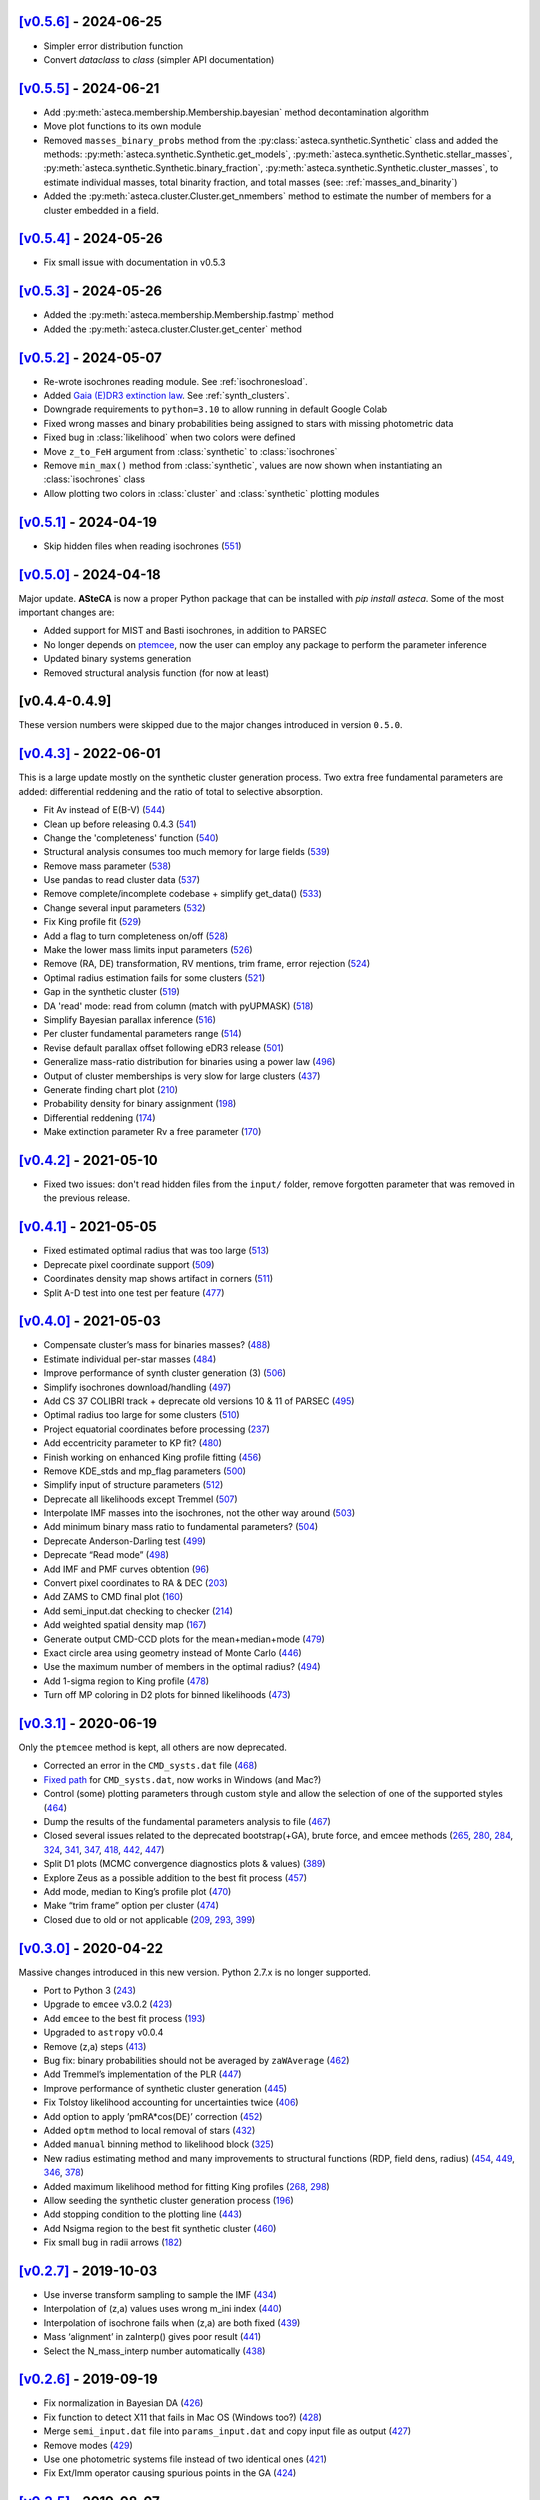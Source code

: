 .. :changelog:

`[v0.5.6] <https://github.com/asteca/asteca/releases/tag/v0.5.6>`__ - 2024-06-25
++++++++++++++++++++++++++++++++++++++++++++++++++++++++++++++++++++++++++++++++

- Simpler error distribution function
- Convert `dataclass` to `class` (simpler API documentation)



`[v0.5.5] <https://github.com/asteca/asteca/releases/tag/v0.5.5>`__ - 2024-06-21
++++++++++++++++++++++++++++++++++++++++++++++++++++++++++++++++++++++++++++++++

- Add :py:meth:`asteca.membership.Membership.bayesian` method decontamination algorithm
- Move plot functions to its own module
- Removed ``masses_binary_probs`` method from the
  :py:class:`asteca.synthetic.Synthetic` class
  and added the methods: :py:meth:`asteca.synthetic.Synthetic.get_models`,
  :py:meth:`asteca.synthetic.Synthetic.stellar_masses`,
  :py:meth:`asteca.synthetic.Synthetic.binary_fraction`,
  :py:meth:`asteca.synthetic.Synthetic.cluster_masses`, to estimate individual masses,
  total binarity fraction, and total masses (see: :ref:`masses_and_binarity`)
- Added the :py:meth:`asteca.cluster.Cluster.get_nmembers` method to estimate the
  number of members for a cluster embedded in a field.



`[v0.5.4] <https://github.com/asteca/asteca/releases/tag/v0.5.4>`__ - 2024-05-26
++++++++++++++++++++++++++++++++++++++++++++++++++++++++++++++++++++++++++++++++

- Fix small issue with documentation in v0.5.3



`[v0.5.3] <https://github.com/asteca/asteca/releases/tag/v0.5.3>`__ - 2024-05-26
++++++++++++++++++++++++++++++++++++++++++++++++++++++++++++++++++++++++++++++++

- Added the :py:meth:`asteca.membership.Membership.fastmp` method
- Added the :py:meth:`asteca.cluster.Cluster.get_center` method



`[v0.5.2] <https://github.com/asteca/asteca/releases/tag/v0.5.2>`__ - 2024-05-07
++++++++++++++++++++++++++++++++++++++++++++++++++++++++++++++++++++++++++++++++

- Re-wrote isochrones reading module. See :ref:`isochronesload`.
- Added `Gaia (E)DR3 extinction law <https://www.cosmos.esa.int/web/gaia/edr3-extinction-law>`_.
  See :ref:`synth_clusters`.
- Downgrade requirements to ``python=3.10`` to allow running in default Google Colab
- Fixed wrong masses and binary probabilities being assigned to stars with missing
  photometric data
- Fixed bug in :class:`likelihood` when two colors were defined
- Move ``z_to_FeH`` argument from :class:`synthetic` to :class:`isochrones`
- Remove ``min_max()`` method from :class:`synthetic`, values are now shown when
  instantiating an :class:`isochrones` class
- Allow plotting two colors in :class:`cluster` and :class:`synthetic` plotting modules



`[v0.5.1] <https://github.com/asteca/asteca/releases/tag/v0.5.1>`__ - 2024-04-19
++++++++++++++++++++++++++++++++++++++++++++++++++++++++++++++++++++++++++++++++

- Skip hidden files when reading isochrones (`551 <https://github.com/asteca/ASteCA/issues/551>`_)



`[v0.5.0] <https://github.com/asteca/asteca/releases/tag/v0.5.0>`__ - 2024-04-18
++++++++++++++++++++++++++++++++++++++++++++++++++++++++++++++++++++++++++++++++

Major update. **ASteCA** is now a proper Python package that can be installed with
`pip install asteca`. Some of the most important changes are:

- Added support for MIST and Basti isochrones, in addition to PARSEC
- No longer depends on `ptemcee <https://github.com/willvousden/ptemcee>`_, now the
  user can employ any package to perform the parameter inference
- Updated binary systems generation
- Removed structural analysis function (for now at least)


[v0.4.4-0.4.9]
++++++++++++++

These version numbers were skipped due to the major changes introduced in version
``0.5.0``.



`[v0.4.3] <https://github.com/asteca/asteca/releases/tag/v0.4.3>`__ - 2022-06-01
++++++++++++++++++++++++++++++++++++++++++++++++++++++++++++++++++++++++++++++++

This is a large update mostly on the synthetic cluster generation process. Two
extra free fundamental parameters are added: differential reddening and the
ratio of total to selective absorption.

- Fit Av instead of E(B-V) (`544 <https://github.com/asteca/ASteCA/issues/544>`__)
- Clean up before releasing 0.4.3 (`541 <https://github.com/asteca/ASteCA/issues/541>`__)
- Change the 'completeness' function (`540 <https://github.com/asteca/ASteCA/issues/540>`__)
- Structural analysis consumes too much memory for large fields (`539 <https://github.com/asteca/ASteCA/issues/539>`__)
- Remove mass parameter (`538 <https://github.com/asteca/ASteCA/issues/538>`__)
- Use pandas to read cluster data (`537 <https://github.com/asteca/ASteCA/issues/537>`__)
- Remove complete/incomplete codebase + simplify get_data() (`533 <https://github.com/asteca/ASteCA/issues/533>`__)
- Change several input parameters (`532 <https://github.com/asteca/ASteCA/issues/532>`__)
- Fix King profile fit (`529 <https://github.com/asteca/ASteCA/issues/529>`__)
- Add a flag to turn completeness on/off (`528 <https://github.com/asteca/ASteCA/issues/528>`__)
- Make the lower mass limits input parameters (`526 <https://github.com/asteca/ASteCA/issues/526>`__)
- Remove (RA, DE) transformation, RV mentions, trim frame, error rejection (`524 <https://github.com/asteca/ASteCA/issues/524>`__)
- Optimal radius estimation fails for some clusters (`521 <https://github.com/asteca/ASteCA/issues/521>`__)
- Gap in the synthetic cluster (`519 <https://github.com/asteca/ASteCA/issues/519>`__)
- DA 'read' mode: read from column (match with pyUPMASK) (`518 <https://github.com/asteca/ASteCA/issues/518>`__)
- Simplify Bayesian parallax inference (`516 <https://github.com/asteca/ASteCA/issues/516>`__)
- Per cluster fundamental parameters range (`514 <https://github.com/asteca/ASteCA/issues/514>`__)
- Revise default parallax offset following eDR3 release (`501 <https://github.com/asteca/ASteCA/issues/501>`__)
- Generalize mass-ratio distribution for binaries using a power law (`496 <https://github.com/asteca/ASteCA/issues/496>`__)
- Output of cluster memberships is very slow for large clusters (`437 <https://github.com/asteca/ASteCA/issues/437>`__)
- Generate finding chart plot (`210 <https://github.com/asteca/ASteCA/issues/210>`__)
- Probability density for binary assignment (`198 <https://github.com/asteca/ASteCA/issues/198>`__)
- Differential reddening (`174 <https://github.com/asteca/ASteCA/issues/174>`__)
- Make extinction parameter Rv a free parameter (`170 <https://github.com/asteca/ASteCA/issues/170>`__)



`[v0.4.2] <https://github.com/asteca/asteca/releases/tag/v0.4.2>`__ - 2021-05-10
++++++++++++++++++++++++++++++++++++++++++++++++++++++++++++++++++++++++++++++++

- Fixed two issues: don't read hidden files from the ``input/`` folder, remove
  forgotten parameter that was removed in the previous release.


`[v0.4.1] <https://github.com/asteca/asteca/releases/tag/v0.4.1>`__ - 2021-05-05
++++++++++++++++++++++++++++++++++++++++++++++++++++++++++++++++++++++++++++++++

-  Fixed estimated optimal radius that was too large
   (`513 <https://github.com/asteca/ASteCA/issues/513>`__)
-  Deprecate pixel coordinate support
   (`509 <https://github.com/asteca/ASteCA/issues/509>`__)
-  Coordinates density map shows artifact in corners
   (`511 <https://github.com/asteca/ASteCA/issues/511>`__)
-  Split A-D test into one test per feature
   (`477 <https://github.com/asteca/ASteCA/issues/477>`__)


`[v0.4.0] <https://github.com/asteca/asteca/releases/tag/v0.4.0>`__ - 2021-05-03
++++++++++++++++++++++++++++++++++++++++++++++++++++++++++++++++++++++++++++++++

-  Compensate cluster’s mass for binaries masses?
   (`488 <https://github.com/asteca/ASteCA/issues/488>`__)
-  Estimate individual per-star masses
   (`484 <https://github.com/asteca/ASteCA/issues/484>`__)
-  Improve performance of synth cluster generation (3)
   (`506 <https://github.com/asteca/ASteCA/issues/506>`__)
-  Simplify isochrones download/handling
   (`497 <https://github.com/asteca/ASteCA/issues/497>`__)
-  Add CS 37 COLIBRI track + deprecate old versions 10 & 11 of PARSEC
   (`495 <https://github.com/asteca/ASteCA/issues/495>`__)
-  Optimal radius too large for some clusters
   (`510 <https://github.com/asteca/ASteCA/issues/510>`__)
-  Project equatorial coordinates before processing
   (`237 <https://github.com/asteca/ASteCA/issues/237>`__)
-  Add eccentricity parameter to KP fit?
   (`480 <https://github.com/asteca/ASteCA/issues/480>`__)
-  Finish working on enhanced King profile fitting
   (`456 <https://github.com/asteca/ASteCA/issues/456>`__)
-  Remove KDE_stds and mp_flag parameters
   (`500 <https://github.com/asteca/ASteCA/issues/500>`__)
-  Simplify input of structure parameters
   (`512 <https://github.com/asteca/ASteCA/issues/512>`__)
-  Deprecate all likelihoods except Tremmel
   (`507 <https://github.com/asteca/ASteCA/issues/507>`__)
-  Interpolate IMF masses into the isochrones, not the other way around
   (`503 <https://github.com/asteca/ASteCA/issues/503>`__)
-  Add minimum binary mass ratio to fundamental parameters?
   (`504 <https://github.com/asteca/ASteCA/issues/504>`__)
-  Deprecate Anderson-Darling test
   (`499 <https://github.com/asteca/ASteCA/issues/499>`__)
-  Deprecate “Read mode”
   (`498 <https://github.com/asteca/ASteCA/issues/498>`__)
-  Add IMF and PMF curves obtention
   (`96 <https://github.com/asteca/ASteCA/issues/96>`__)
-  Convert pixel coordinates to RA & DEC
   (`203 <https://github.com/asteca/ASteCA/issues/203>`__)
-  Add ZAMS to CMD final plot
   (`160 <https://github.com/asteca/ASteCA/issues/160>`__)
-  Add semi_input.dat checking to checker
   (`214 <https://github.com/asteca/ASteCA/issues/214>`__)
-  Add weighted spatial density map
   (`167 <https://github.com/asteca/ASteCA/issues/167>`__)
-  Generate output CMD-CCD plots for the mean+median+mode
   (`479 <https://github.com/asteca/ASteCA/issues/479>`__)
-  Exact circle area using geometry instead of Monte Carlo
   (`446 <https://github.com/asteca/ASteCA/issues/446>`__)
-  Use the maximum number of members in the optimal radius?
   (`494 <https://github.com/asteca/ASteCA/issues/494>`__)
-  Add 1-sigma region to King profile
   (`478 <https://github.com/asteca/ASteCA/issues/478>`__)
-  Turn off MP coloring in D2 plots for binned likelihoods
   (`473 <https://github.com/asteca/ASteCA/issues/473>`__)


`[v0.3.1] <https://github.com/asteca/asteca/releases/tag/v0.3.1>`__ - 2020-06-19
++++++++++++++++++++++++++++++++++++++++++++++++++++++++++++++++++++++++++++++++

Only the ``ptemcee`` method is kept, all others are now deprecated.

-  Corrected an error in the ``CMD_systs.dat`` file
   (`468 <https://github.com/asteca/ASteCA/issues/468>`__)
-  `Fixed
   path <https://github.com/asteca/ASteCA/commit/3ab2b30d3d107972734112e7f0bd8ce12709ebdc>`__
   for ``CMD_systs.dat``, now works in Windows (and Mac?)
-  Control (some) plotting parameters through custom style and allow the
   selection of one of the supported styles
   (`464 <https://github.com/asteca/ASteCA/issues/464>`__)
-  Dump the results of the fundamental parameters analysis to file
   (`467 <https://github.com/asteca/ASteCA/issues/467>`__)
-  Closed several issues related to the deprecated bootstrap(+GA), brute
   force, and emcee methods
   (`265 <https://github.com/asteca/ASteCA/issues/265>`__,
   `280 <https://github.com/asteca/ASteCA/issues/280>`__,
   `284 <https://github.com/asteca/ASteCA/issues/284>`__,
   `324 <https://github.com/asteca/ASteCA/issues/324>`__,
   `341 <https://github.com/asteca/ASteCA/issues/341>`__,
   `347 <https://github.com/asteca/ASteCA/issues/347>`__,
   `418 <https://github.com/asteca/ASteCA/issues/418>`__,
   `442 <https://github.com/asteca/ASteCA/issues/442>`__,
   `447 <https://github.com/asteca/ASteCA/issues/447>`__)
-  Split D1 plots (MCMC convergence diagnostics plots & values)
   (`389 <https://github.com/asteca/ASteCA/issues/389>`__)
-  Explore Zeus as a possible addition to the best fit process
   (`457 <https://github.com/asteca/ASteCA/issues/457>`__)
-  Add mode, median to King’s profile plot
   (`470 <https://github.com/asteca/ASteCA/issues/470>`__)
-  Make “trim frame” option per cluster
   (`474 <https://github.com/asteca/ASteCA/issues/474>`__)
-  Closed due to old or not applicable
   (`209 <https://github.com/asteca/ASteCA/issues/209>`__,
   `293 <https://github.com/asteca/ASteCA/issues/293>`__,
   `399 <https://github.com/asteca/ASteCA/issues/399>`__)


`[v0.3.0] <https://github.com/asteca/asteca/releases/tag/v0.3.0>`__ - 2020-04-22
++++++++++++++++++++++++++++++++++++++++++++++++++++++++++++++++++++++++++++++++

Massive changes introduced in this new version. Python 2.7.x is no
longer supported.

-  Port to Python 3
   (`243 <https://github.com/asteca/ASteCA/issues/243>`__)
-  Upgrade to ``emcee`` v3.0.2
   (`423 <https://github.com/asteca/ASteCA/issues/423>`__)
-  Add ``emcee`` to the best fit process
   (`193 <https://github.com/asteca/ASteCA/issues/193>`__)
-  Upgraded to ``astropy`` v0.0.4
-  Remove (z,a) steps
   (`413 <https://github.com/asteca/ASteCA/issues/413>`__)
-  Bug fix: binary probabilities should not be averaged by
   ``zaWAverage``
   (`462 <https://github.com/asteca/ASteCA/issues/462>`__)
-  Add Tremmel’s implementation of the PLR
   (`447 <https://github.com/asteca/ASteCA/issues/447>`__)
-  Improve performance of synthetic cluster generation
   (`445 <https://github.com/asteca/ASteCA/issues/445>`__)
-  Fix Tolstoy likelihood accounting for uncertainties twice
   (`406 <https://github.com/asteca/ASteCA/issues/406>`__)
-  Add option to apply ’pmRA*cos(DE)’ correction
   (`452 <https://github.com/asteca/ASteCA/issues/452>`__)
-  Added ``optm`` method to local removal of stars
   (`432 <https://github.com/asteca/ASteCA/issues/432>`__)
-  Added ``manual`` binning method to likelihood block
   (`325 <https://github.com/asteca/ASteCA/issues/325>`__)
-  New radius estimating method and many improvements to structural
   functions (RDP, field dens, radius)
   (`454 <https://github.com/asteca/ASteCA/issues/454>`__,
   `449 <https://github.com/asteca/ASteCA/issues/449>`__,
   `346 <https://github.com/asteca/ASteCA/issues/346>`__,
   `378 <https://github.com/asteca/ASteCA/issues/378>`__)
-  Added maximum likelihood method for fitting King profiles
   (`268 <https://github.com/asteca/ASteCA/issues/268>`__,
   `298 <https://github.com/asteca/ASteCA/issues/298>`__)
-  Allow seeding the synthetic cluster generation process
   (`196 <https://github.com/asteca/ASteCA/issues/196>`__)
-  Add stopping condition to the plotting line
   (`443 <https://github.com/asteca/ASteCA/issues/443>`__)
-  Add Nsigma region to the best fit synthetic cluster
   (`460 <https://github.com/asteca/ASteCA/issues/460>`__)
-  Fix small bug in radii arrows
   (`182 <https://github.com/asteca/ASteCA/issues/182>`__)


`[v0.2.7] <https://github.com/asteca/asteca/releases/tag/v0.2.7>`__ - 2019-10-03
++++++++++++++++++++++++++++++++++++++++++++++++++++++++++++++++++++++++++++++++

-  Use inverse transform sampling to sample the IMF
   (`434 <https://github.com/asteca/ASteCA/issues/434>`__)
-  Interpolation of (z,a) values uses wrong m_ini index
   (`440 <https://github.com/asteca/ASteCA/issues/439>`__)
-  Interpolation of isochrone fails when (z,a) are both fixed
   (`439 <https://github.com/asteca/ASteCA/issues/440>`__)
-  Mass ‘alignment’ in zaInterp() gives poor result
   (`441 <https://github.com/asteca/ASteCA/issues/441>`__)
-  Select the N_mass_interp number automatically
   (`438 <https://github.com/asteca/ASteCA/issues/438>`__)


`[v0.2.6] <https://github.com/asteca/asteca/releases/tag/v0.2.6>`__ - 2019-09-19
++++++++++++++++++++++++++++++++++++++++++++++++++++++++++++++++++++++++++++++++

-  Fix normalization in Bayesian DA
   (`426 <https://github.com/asteca/ASteCA/issues/426>`__)
-  Fix function to detect X11 that fails in Mac OS (Windows too?)
   (`428 <https://github.com/asteca/ASteCA/issues/428>`__)
-  Merge ``semi_input.dat`` file into ``params_input.dat`` and copy
   input file as output
   (`427 <https://github.com/asteca/ASteCA/issues/427>`__)
-  Remove modes (`429 <https://github.com/asteca/ASteCA/issues/429>`__)
-  Use one photometric systems file instead of two identical ones
   (`421 <https://github.com/asteca/ASteCA/issues/421>`__)
-  Fix Ext/Imm operator causing spurious points in the GA
   (`424 <https://github.com/asteca/ASteCA/issues/424>`__)


`[v0.2.5] <https://github.com/asteca/asteca/releases/tag/v0.2.5>`__ - 2019-08-07
++++++++++++++++++++++++++++++++++++++++++++++++++++++++++++++++++++++++++++++++

-  Added the ``ptemcee`` method, and deprecated (for now) the BF
   (`367 <https://github.com/asteca/ASteCA/issues/367>`__)
-  Accept a CMD/CCD from mixed photometric systems
   (`228 <https://github.com/asteca/ASteCA/issues/228>`__,
   `229 <https://github.com/asteca/ASteCA/issues/229>`__)
-  Add support for the new set of isochrones PARSEC+COLIBRI
   (`322 <https://github.com/asteca/ASteCA/issues/322>`__)
-  Output all information obtained from the bootstrap
   (`279 <https://github.com/asteca/ASteCA/issues/279>`__)
-  Mask stars with photometry outside of reasonable range
   (`414 <https://github.com/asteca/ASteCA/issues/414>`__)
-  Add proper motions, parallax, and radial velocity support to Bayesian
   DA (`220 <https://github.com/asteca/ASteCA/issues/220>`__)
-  Use stars with no complete data in the Bayesian equation
   (`377 <https://github.com/asteca/ASteCA/issues/377>`__).
-  Add dimensional `weights to Bayesian
   DA <https://github.com/asteca/ASteCA/commit/d8a2ba99f6d36cbfb9e09efe08e1f590eb156743>`__.
-  Use all positions for structural functions
   (`107 <https://github.com/asteca/ASteCA/issues/107>`__).
-  Make the bootstrap the actual method (instead of GA)
   (`64 <https://github.com/asteca/ASteCA/issues/64>`__)
-  Make the GA work with floats instead of a grid
   (`412 <https://github.com/asteca/ASteCA/issues/412>`__)
-  Plot the incomplete dataset with MPs information
   (`411 <https://github.com/asteca/ASteCA/issues/411>`__)
-  Use a total number of masses, not a step value
   (`410 <https://github.com/asteca/ASteCA/issues/410>`__)
-  Use stars after error rejection for LF & completeness
   (`390 <https://github.com/asteca/ASteCA/issues/390>`__)
-  Switch to astropy’s read module
   (`327 <https://github.com/asteca/ASteCA/issues/327>`__) and allow
   `reading columns by
   name <https://github.com/asteca/ASteCA/commit/08d2c04ab5a5307aba3d19762bbb7f64df4f1aae>`__.
-  Update check for `installed
   packages <https://github.com/asteca/ASteCA/commit/bb885f9cc9acc311d57e312ac6c4623ec7ff235b>`__
   (newer ``pip`` threw an error).
-  Added a 2D cluster vs field KDE comparison, and the A-D test
   (`255 <https://github.com/asteca/ASteCA/issues/255>`__,
   `356 <https://github.com/asteca/ASteCA/issues/356>`__)
-  Added MAP, median and mode to output parameters.
-  Added R2 normality estimator to distributions
   (`401 <https://github.com/asteca/ASteCA/issues/401>`__)
-  Deprecated `KDE p-value
   function <https://github.com/asteca/ASteCA/commit/f218148e1f2a7abff591816c2271a7c6e2dc61ac>`__.
-  Deprecated ``trim_frame``, and ``manual`` `mode in photometric error
   rejection <https://github.com/asteca/ASteCA/commit/783975b22b8773c4ab08b3f1588e616cd3c858b2>`__.
-  Deprecated `integrated magnitude
   function <https://github.com/asteca/ASteCA/commit/1130c905e82048053267d3fcba41a967a88f77a2>`__.
-  Store input parameters as .json for each cluster
   (`126 <https://github.com/asteca/ASteCA/issues/126>`__)
-  Don’t read hidden files from the ‘isochrones’ folder
   (`403 <https://github.com/asteca/ASteCA/issues/403>`__)
-  Use KDE instead of Gaussian filters
   (`379 <https://github.com/asteca/ASteCA/issues/379>`__)
-  Split C2 plot into C2 and C3


`[v0.2.4] <https://github.com/asteca/asteca/releases/tag/v0.2.4>`__ - 2018-03-16
++++++++++++++++++++++++++++++++++++++++++++++++++++++++++++++++++++++++++++++++

-  Extend support for up to two colors.
-  Improved performance
   (`#357 <https://github.com/asteca/ASteCA/issues/357>`__):

   -  Make mass sampling optional
      (`#373 <https://github.com/asteca/ASteCA/issues/373>`__)
   -  Move binarity assignment outside of the synthetic cluster
      generation.
   -  Move isochrone sorting outside of the synthetic cluster
      generation.
   -  Move random floats for photometric errors outside of the synthetic
      cluster generation.
   -  Move random floats for completeness outside of the synthetic
      cluster generation. Code is now ~3.3X faster


`[v0.2.3] <https://github.com/asteca/asteca/releases/tag/v0.2.3>`__ - 2017-09-23
++++++++++++++++++++++++++++++++++++++++++++++++++++++++++++++++++++++++++++++++

-  Improved performance of synthetic cluster generation
   (`#227 <https://github.com/asteca/ASteCA/issues/227>`__). Code is now
   ~4X faster.
-  Fix excessive use of memory by Rbf interpolation
   (`#350 <https://github.com/asteca/ASteCA/issues/350>`__)
-  Use equal bin widths in LF and completeness function
   (`#300 <https://github.com/asteca/ASteCA/issues/300>`__)
-  Faster star separation by errors
   (`#351 <https://github.com/asteca/ASteCA/issues/351>`__)
-  Generalize Bayesian DA to N-dimensions, fix statistical issues,
   improve performance
   (`#352 <https://github.com/asteca/ASteCA/issues/352>`__)


`[v0.2.2] <https://github.com/asteca/asteca/releases/tag/v0.2.2>`__ - 2017-08-29
++++++++++++++++++++++++++++++++++++++++++++++++++++++++++++++++++++++++++++++++

-  Add weights to binned likelihood
   (`#216 <https://github.com/asteca/ASteCA/issues/216>`__)
-  Fix `bug in progress
   bar <https://github.com/asteca/ASteCA/commit/65d1f89bd0992120c8401c80ef976ba3c3803c38>`__.
-  Identify binaries in `plotted HR
   diagram <https://github.com/asteca/ASteCA/commit/7c650fb9b65090ea54064d385aa28087b3008c80>`__.
-  Modify the information presented by the `2-parameters density
   plots <https://github.com/asteca/ASteCA/commit/ec38070b4bb2c6d48d50c2bbd265f15bcc6347ee>`__.
   Takes care of `#71 <https://github.com/asteca/ASteCA/issues/71>`__.
-  Smarter empty field region around cluster region
   (`#345 <https://github.com/asteca/ASteCA/issues/345>`__).
-  Detect stars with duplicate IDs in data file
   (`#212 <https://github.com/asteca/ASteCA/issues/212>`__).


`[v0.2.1] <https://github.com/asteca/asteca/releases/tag/v0.2.1>`__ - 2017-08-11
++++++++++++++++++++++++++++++++++++++++++++++++++++++++++++++++++++++++++++++++

-  Fix issue with ‘tolstoy’ likelihood estimation
   (`#340 <https://github.com/asteca/ASteCA/issues/340>`__)
-  Fix a couple of issues with the error curve fitting
   (`#338 <https://github.com/asteca/ASteCA/issues/338>`__)
-  Add ‘fixed’ MPs algorithm (useful when no field region is available)
   (`#326 <https://github.com/asteca/ASteCA/issues/326>`__)
-  Fix crash when obtaining error curve
   (`#256 <https://github.com/asteca/ASteCA/issues/256>`__)


`[v0.2.0] <https://github.com/asteca/asteca/releases/tag/v0.2.0>`__ - 2017-08-07
++++++++++++++++++++++++++++++++++++++++++++++++++++++++++++++++++++++++++++++++

-  Generalized code to accept an arbitrary CMD in any *single*
   photometric system supported by the `CMD
   service <http://stev.oapd.inaf.it/cgi-bin/cmd>`__
   (`#24 <https://github.com/asteca/ASteCA/issues/24>`__).
-  Identify binary systems in synthetic clusters
   (`#199 <https://github.com/asteca/ASteCA/issues/199>`__).
-  Plots are now produced per blocks, instead of all together at the end
   (`#271 <https://github.com/asteca/ASteCA/issues/271>`__)
-  Switch dependency requirement from astroML to astropy
   (`#303 <https://github.com/asteca/ASteCA/issues/303>`__).
-  Remove unused error rejection modes
   (`#331 <https://github.com/asteca/ASteCA/issues/331>`__)
-  Simplify params_input.dat file
   (`#217 <https://github.com/asteca/ASteCA/issues/217>`__)
-  Check that all metallicity files contain the same number of age
   values (`#218 <https://github.com/asteca/ASteCA/issues/218>`__)
-  Add density maps analysis for center function
   (`#164 <https://github.com/asteca/ASteCA/issues/164>`__)
-  Remove weight added to the observed cluster CMD’s histogram
   (`#308 <https://github.com/asteca/ASteCA/issues/308>`__)
-  Fix bad parameter rounding
   (`#248 <https://github.com/asteca/ASteCA/issues/248>`__)
-  Add ‘max mag’ cut for synthetic clusters
   (`#302 <https://github.com/asteca/ASteCA/issues/302>`__,
   `#264 <https://github.com/asteca/ASteCA/issues/264>`__)
-  Simplify installation steps
   (`#88 <https://github.com/asteca/ASteCA/issues/88>`__,
   `#315 <https://github.com/asteca/ASteCA/issues/315>`__)
-  Plot results of brute force minimization
   (`#100 <https://github.com/asteca/ASteCA/issues/100>`__)
-  Make extinction parameter Rv a manual input parameter
   (`#314 <https://github.com/asteca/ASteCA/issues/314>`__)
-  Use numpy’s binning methods
   (`#317 <https://github.com/asteca/ASteCA/issues/317>`__)
-  Modify RDP limit
   (`#294 <https://github.com/asteca/ASteCA/issues/294>`__)
-  Store extra data from theoretical isochrones
   (`#201 <https://github.com/asteca/ASteCA/issues/201>`__)


`[v0.1.9.5] <https://github.com/asteca/asteca/releases/tag/v0.1.9.5>`__ - 2016-08-07
++++++++++++++++++++++++++++++++++++++++++++++++++++++++++++++++++++++++++++++++++++

-  Remove forgotten print line.
-  Print relevant information when data con not be read
   (`#262 <https://github.com/asteca/asteca/issues/262>`__).
-  Fix bad range issue
   (`#226 <https://github.com/asteca/asteca/issues/226>`__).


`[v0.1.9.4] <https://github.com/asteca/asteca/releases/tag/v0.1.9.4>`__ - 2016-07-25
++++++++++++++++++++++++++++++++++++++++++++++++++++++++++++++++++++++++++++++++++++

-  Add support for five tracks from the CMD service
   (`#276 <https://github.com/asteca/ASteCA/issues/276>`__).
-  Read metallicity files with underscores instead of decimal dots
   (`#277 <https://github.com/asteca/ASteCA/issues/277>`__).
-  Several important structural changes
   (`#273 <https://github.com/asteca/asteca/issues/273>`__): add
   ``first_run`` check, re-arrange and re-name modules, and move almost
   every part of the code into the ``packages/`` folder.


`[v0.1.9.3] <https://github.com/asteca/asteca/releases/tag/v0.1.9.3>`__ - 2016-05-25
++++++++++++++++++++++++++++++++++++++++++++++++++++++++++++++++++++++++++++++++++++

-  Add support for CMD in the `HST/ACS WFC photometric
   system <http://www.stsci.edu/hst/acs>`__ (requested by Daniel
   Arbelaez).


`[v0.1.9.2] <https://github.com/asteca/asteca/releases/tag/v0.1.9.2>`__ - 2016-04-17
++++++++++++++++++++++++++++++++++++++++++++++++++++++++++++++++++++++++++++++++++++

-  Add support for three CMDs in the `Strömgren photometric
   system <https://en.wikipedia.org/wiki/Str%C3%B6mgren_photometric_system>`__
   (requested by J. Hughes Clark).
-  Change likelihood density plots to `scatter
   plots <https://github.com/asteca/ASteCA/commit/6bac8749ba9b6b8c0fbaa2b226cca272e110e1cf>`__
   which show more information.
-  Add extra condition for DA break: minimum 10% of the runs `must have
   passed <https://github.com/asteca/ASteCA/commit/7095c0cd043804cce25d27a9e16650ecf8a2f7a5>`__.
-  Fix bug with `‘mag’
   mode <https://github.com/asteca/ASteCA/commit/272ed205d4beaaa8d3a10b2c664550140e238053>`__
   in ‘Reduced membership’, wouldn’t run if the Bayesian DA was skipped.
-  Fix minor bug
   (`#241 <https://github.com/asteca/asteca/issues/241>`__) when
   `printing KP results to
   screen <https://github.com/asteca/ASteCA/commit/62ffe4dad93fd5291900c08aa05af9e1c1cee5f2>`__.


`[v0.1.9.1] <https://github.com/asteca/asteca/releases/tag/v0.1.9.1>`__ - 2015-08-25
++++++++++++++++++++++++++++++++++++++++++++++++++++++++++++++++++++++++++++++++++++

-  Fixed rounding of errors that returned 0. values if error was larger
   than value (`#213 <https://github.com/asteca/asteca/issues/213>`__).
-  Check if ``pip`` module is installed + search for installed packages
   `globally, not
   locally <https://github.com/asteca/ASteCA/commit/3d04bb5247e001cf033a3df47e9f89e21c9dd2e5>`__.
-  Catch `badly
   formatted <https://github.com/asteca/ASteCA/commit/11ed705d9b23730ef8752d4553139c45700c0074>`__
   input data file.
-  Restructure `King radii
   obtention <https://github.com/asteca/ASteCA/commit/4d201b76edace038d6651b7c43ac997728de1c82>`__.
-  `Correctly plot
   stars <https://github.com/asteca/ASteCA/commit/c3ccc376a5d46415ae45b9f2e4572be50b75847d>`__
   in cluster region, not used in best fit function.


`[v0.1.9] <https://github.com/asteca/asteca/releases/tag/v0.1.9>`__ - 2015-06-18
++++++++++++++++++++++++++++++++++++++++++++++++++++++++++++++++++++++++++++++++

(**Warning**: this release breaks compatibility with the previous
version of the ``params_input.dat`` & ``semi_input.dat`` files)

-  Models (ie: isochrone + extinction +distance modulus + mass
   distribution + binarity) are now evaluated *each time the GA selects
   them as a solution*, thus a new mass distribution is generated
   (`#186 <https://github.com/asteca/asteca/issues/186>`__). This has a
   performance cost, but provides higher accuracy in the best model
   assignment process since a single model can now be evaluated with a
   slightly different mass distribution several times (only with GA,
   *Brute Force* method will only process a model once).
-  Added an *exit switch* to the decontamination algorithm. It will stop
   iterations if the MPs converged to 0.1% tolerance values for all the
   stars in the cluster region (compared to the previous iteration).
   This speeds up the function considerably
   (`#185 <https://github.com/asteca/asteca/issues/185>`__).
-  The upper mass value in the IMF can now be `modified via the input
   parameters
   file <https://github.com/asteca/asteca/commit/4b1a897d69cf85b1c0263d738cf2132d9924eb9c>`__.
-  Code can now read ``params_input_XX.dat`` files when `using lazy
   parallelization <https://github.com/asteca/asteca/commit/f2508355d8136c2d5a6216093e6f9eda02bd99c1>`__.
-  Number of field regions `can now be set
   individually <https://github.com/asteca/ASteCA/commit/dc4c9223b0ec0a02904e30025eec50dfdc13637d>`__
   via the ``semi_input.dat`` file.
-  `Added ‘bb’ binning
   method <https://github.com/asteca/ASteCA/commit/d35c5611708d249e730bef77b0ee14226cce14de>`__
   based on `Bonnato & Bica
   (2007) <http://adsabs.harvard.edu/abs/2007MNRAS.377.1301B>`__. Sets
   bin widths of 0.25 and 0.5 for colors and magnitudes respectively.
-  Fixed bug in ``manual`` mode when `displaying
   errors <https://github.com/asteca/asteca/commit/2e4b1d8f8a084e78bc56d52df494a796a6909de6>`__.
-  Fixed bug when narrow frames were plotted
   (`#168 <https://github.com/asteca/asteca/issues/168>`__).
-  Moved text box outside of synthetic cluster’s plot to improve its
   visibility (`#205 <https://github.com/asteca/asteca/issues/205>`__).
-  Closed `#13 <https://github.com/asteca/asteca/issues/13>`__. Saha’s W
   likelihood needs the number of model points to be fixed, which
   prevents it from being used when the mass varies. There’s nothing to
   be gained by adding this function.
-  Caveat dragged from version
   `0.1.2 <https://github.com/asteca/asteca/releases/tag/v0.1.2>`__ is
   `resolved <https://github.com/asteca/ASteCA/commit/ff3b240ec3d1b2339ce51cf262e71810a33b6517>`__.


`[v0.1.8] <https://github.com/asteca/asteca/releases/tag/v0.1.8>`__ - 2015-04-09
++++++++++++++++++++++++++++++++++++++++++++++++++++++++++++++++++++++++++++++++

(**Warning**: this release breaks compatibility with the previous
version of the ``params_input.dat`` file)

-  Added ``local`` and ``mp_05`` methods to the selection of which stars
   to use in the best fit cluster parameter assignation process
   (`#180 <https://github.com/asteca/asteca/issues/180>`__,
   `#183 <https://github.com/asteca/asteca/issues/183>`__).
-  Added an *automatic update checker* function that notifies the user
   if an updated version of ``ASteCA`` is available for download
   (`#179 <https://github.com/asteca/asteca/issues/179>`__).
-  Added grid lines over the photometric diagrams of the observed and
   synthetic cluster, showing the binning made by the method selected in
   each case (`#131 <https://github.com/asteca/asteca/issues/131>`__).
-  Best fit synthetic cluster found is now saved to file
   (`#154 <https://github.com/asteca/asteca/issues/154>`__).
-  Correctly obtain approximate number of members (``n_memb``) and
   contamination index (``CI``) when the cluster radius extends beyond
   the RDP, thus making the field star density value (``field_dens``)
   unreliable (`#111 <https://github.com/asteca/asteca/issues/111>`__).
-  Added ``f10`` flag to alert when the ``memb_par`` value is greater
   than +-0.33, which means that there are twice as many estimated true
   members in either method
   (`#175 <https://github.com/asteca/asteca/issues/175>`__).
-  Improved ``top_tiers`` plotting and saved file
   (`#184 <https://github.com/asteca/asteca/issues/184>`__).

**Caveats**

-  Same as version
   `0.1.2 <https://github.com/asteca/asteca/releases/tag/v0.1.2>`__.


`[v0.1.7] <https://github.com/asteca/asteca/releases/tag/v0.1.7>`__ - 2015-03-26
++++++++++++++++++++++++++++++++++++++++++++++++++++++++++++++++++++++++++++++++

(**Warning**: this release breaks compatibility with the previous
version of the ``params_input.dat`` file)

-  Re-write ``lowexp`` `error rejection
   method <https://github.com/asteca/asteca/commit/6b2857aefa2878ee5aba245a7fbf9cc1f423820b>`__,
   now uses *prediction bands* instead of *confidence intervals*.
-  Force ``matplotlib``\ ’s backend to make the code `work in
   servers <https://github.com/asteca/asteca/commit/197af6439baabd3e9db4039775aba721d84047a2>`__.
-  Fixed ``eyefit`` method for `error
   rejection <https://github.com/asteca/asteca/commit/d92be0c8e398739fba562d59ba35b11eeac9a9a0>`__.
   It changed after fixing
   `#169 <https://github.com/asteca/asteca/issues/169>`__.
-  Added `SDSS
   CMDs <https://github.com/asteca/asteca/commit/2324a70f402ddbe9fdde203c3745f93b6d6dc545>`__
   ``g vs (u-g)`` & ``g vs (g-r)``, at the request of Tjibaria Pijloo
   (Department of Astrophysics, Radboud University Nijmegen).
-  Fixed bug in binarity generation for the CMDs of the form
   ``X vs (X-Y)``
   (`#181 <https://github.com/asteca/asteca/issues/181>`__).
-  Smarter selection of stars to be used by the best fit function,
   improvements in several plots
   (`#171 <https://github.com/asteca/asteca/issues/171>`__,
   `#172 <https://github.com/asteca/asteca/issues/172>`__).
-  Best fit function can now accept a *minimum magnitude* value instead
   of just a *minimum probability* value
   (`#115 <https://github.com/asteca/asteca/issues/115>`__).
-  Added a ``memb_par`` parameter to compare the number of approximate
   cluster members obtained via the structural analysis and via the
   decontamination algorithm
   (`#162 <https://github.com/asteca/asteca/issues/162>`__).
-  Code is now able to correctly read the names of files with `more than
   one dot in it’s
   name <https://github.com/asteca/asteca/commit/c0358ed9526b835bfeeddf75804002ad51c69610>`__.
-  Fixed bad `alphabetical
   ordering <https://github.com/asteca/asteca/commit/b6ca2a2df8b7e614dc9beb38e99400e3b69208bf>`__
   of input cluster files.
-  Better limits for photometric diagram
   (`#173 <https://github.com/asteca/asteca/issues/173>`__).
-  Fixed ``DeprecationWarning``
   `issue <https://github.com/asteca/asteca/commit/97d77f1d7f36adf6af6398a2f4a5b944598fda8f>`__.
-  Invert x axis when `RA cords are
   used <https://github.com/asteca/asteca/commit/e99da37a398c446d71c59c43f4547434d0c9f7e7>`__
   (improved
   `here <https://github.com/asteca/asteca/commit/aeb7d7d097eb40289d2bb4c83adf433567bb28d0>`__).
-  Several fixes and improvements made to plotted diagrams
   (`5c7dc7f <https://github.com/asteca/asteca/commit/5c7dc7f9f348bf2bedb3eb86daf7decbbf83df33>`__;
   `1642349 <https://github.com/asteca/asteca/commit/16423496d22bb843294189fd121a0ed8a0c6e783>`__;
   `b57028c <https://github.com/asteca/asteca/commit/b57028c93259afbf3cbebc905c482349fcb6ef7a>`__;
   `240178a <https://github.com/asteca/asteca/commit/240178a3c797910d6a807a41a8dd6c2f94d82cfb>`__;
   `9ec0ab8 <https://github.com/asteca/asteca/commit/9ec0ab8c3d966e0dbe19c6b5cff65e1cb381c939>`__;
   `fef14c4 <https://github.com/asteca/asteca/commit/fef14c476b88bc9f82bcd39e96cee222a0628cdd>`__;
   `db0df2a <https://github.com/asteca/asteca/commit/db0df2adc8d9821ab5122ba6b6482557627a779e>`__;
   `575ebe7 <https://github.com/asteca/asteca/commit/575ebe7de64c1c4da04eb7c18dfab4b8bd1b2751>`__;
   `#177 <https://github.com/asteca/asteca/issues/177>`__;
   `#178 <https://github.com/asteca/asteca/issues/178>`__).


**Caveats**

-  Same as version
   `0.1.2 <https://github.com/asteca/asteca/releases/tag/v0.1.2>`__.


`[v0.1.61] <https://github.com/asteca/asteca/releases/tag/v0.1.61>`__ - 2015-03-04
++++++++++++++++++++++++++++++++++++++++++++++++++++++++++++++++++++++++++++++++++

-  Added `“lazy
   parallelization” <https://github.com/asteca/asteca/commit/b536c84c2ad085bbe8ff10a0b6535618ae1ba09a>`__
   ability. Now the user can run as many instances of the code as needed
   simply by creating extra ``asteca_xx.py`` and ``input_xx`` folders
   where ``xx`` are integers of the form: 01, 02,…, 99.
-  `Reposition <https://github.com/asteca/asteca/commit/e7dec4b75a62ff397ee62cb322345f6b17b74ff6>`__
   several text boxes in output images, newer versions of ``matplotlib``
   moved them from the previous position.
-  Fix `bad
   import <https://github.com/asteca/asteca/commit/9bed2166e9cc36faa7077c79c436c50e40801820>`__
   of ``rpy2`` package, positioned incorrectly in two functions.
-  Fix ``DeprecationWarning`` showing when ``exp_function`` was used
   (`#169 <https://github.com/asteca/asteca/issues/169>`__).


**Caveats**

-  Same as version
   `0.1.2 <https://github.com/asteca/asteca/releases/tag/v0.1.2>`__.


`[v0.1.5] <https://github.com/asteca/asteca/releases/tag/v0.1.5>`__ - 2015-03-03
++++++++++++++++++++++++++++++++++++++++++++++++++++++++++++++++++++++++++++++++

(**Warning**: this release breaks compatibility with the previous
version of the ``params_input.dat`` file)

-  Improved radius assignment algorithm
   (`#146 <https://github.com/asteca/asteca/issues/146>`__).
-  Detect cropped cluster region and use correct area when generating
   field regions
   (`#139 <https://github.com/asteca/asteca/issues/139>`__,
   `#157 <https://github.com/asteca/asteca/issues/157>`__).
-  Fixed bug that crashed the code when top tiers synthetic clusters
   with no stars were plotted
   (`#147 <https://github.com/asteca/asteca/issues/147>`__). Added
   minimum total mass of 10Mo.
-  Fixed bug where KDE p-values for field vs field comparison were
   artificially increased by comparing a field region with itself
   (`#138 <https://github.com/asteca/asteca/issues/138>`__).
-  Obtain KDE p-value even if one field region is defined
   (`#114 <https://github.com/asteca/asteca/issues/114>`__).
-  Fixed small bug that prevented integrated magnitude curves from being
   plotted (`#145 <https://github.com/asteca/asteca/issues/145>`__).
-  Fixed several smaller bugs and issues
   (`#110 <https://github.com/asteca/asteca/issues/110>`__,
   `#150 <https://github.com/asteca/asteca/issues/150>`__,
   `#140 <https://github.com/asteca/asteca/issues/140>`__,
   `#142 <https://github.com/asteca/asteca/issues/142>`__,
   `#141 <https://github.com/asteca/asteca/issues/141>`__,
   `#149 <https://github.com/asteca/asteca/issues/149>`__,
   `#95 <https://github.com/asteca/asteca/issues/95>`__,
   `#148 <https://github.com/asteca/asteca/issues/148>`__,
   `#136 <https://github.com/asteca/asteca/issues/136>`__,
   `#163 <https://github.com/asteca/asteca/issues/163>`__,
   `#143 <https://github.com/asteca/asteca/issues/143>`__).


**Caveats**

-  Same as version
   `0.1.2 <https://github.com/asteca/asteca/releases/tag/v0.1.2>`__.


`[v0.1.4] <https://github.com/asteca/asteca/releases/tag/v0.1.4>`__ - 2014-12-18
++++++++++++++++++++++++++++++++++++++++++++++++++++++++++++++++++++++++++++++++

-  Improved plotting of crowded fields
   (`#62 <https://github.com/asteca/asteca/issues/62>`__).
-  Function to generate image is now more stable
   (`#112 <https://github.com/asteca/asteca/issues/112>`__). Re-arranged
   plots in output image.
-  Add *Top tiers* models output
   (`#130 <https://github.com/asteca/asteca/issues/130>`__).
-  Fixed small bug in KDE p-values function
   (`#134 <https://github.com/asteca/asteca/issues/134>`__).
-  Minor re-arrangement with semi-input data.


**Caveats**

-  Same as version
   `0.1.2 <https://github.com/asteca/asteca/releases/tag/v0.1.2>`__.


`[v0.1.3] <https://github.com/asteca/asteca/releases/tag/v0.1.3>`__ - 2014-12-10
++++++++++++++++++++++++++++++++++++++++++++++++++++++++++++++++++++++++++++++++

-  Accept arrays of non-equispaced parameter values instead of only
   equispaced ranges
   (`#121 <https://github.com/asteca/asteca/issues/121>`__).
-  Added support for log-normal `Chabrier
   (2001) <http://adsabs.harvard.edu/abs/2001ApJ...554.1274C>`__ IMF.
-  More precise encoding/decoding in genetic algorithm.
-  Functions separated into sections
   (`#125 <https://github.com/asteca/asteca/issues/125>`__).
-  Input parameters set as global variables
   (`#132 <https://github.com/asteca/asteca/issues/132>`__).


**Caveats**

-  Same as version
   `0.1.2 <https://github.com/asteca/asteca/releases/tag/v0.1.2>`__.


`[v0.1.2] <https://github.com/asteca/asteca/releases/tag/v0.1.2>`__ - 2014-12-01
++++++++++++++++++++++++++++++++++++++++++++++++++++++++++++++++++++++++++++++++

-  Likelihood method now supports `Dolphin
   (2002) <http://adsabs.harvard.edu/abs/2002MNRAS.332...91D>`__
   *Poisson likelihood ratio* function.
-  Closed `#120 <https://github.com/asteca/asteca/issues/120>`__,
   `#101 <https://github.com/asteca/asteca/issues/101>`__,
   `#129 <https://github.com/asteca/asteca/issues/129>`__,
   `#124 <https://github.com/asteca/asteca/issues/124>`__,
   `#102 <https://github.com/asteca/asteca/issues/102>`__.
-  Minor `position
   fix <https://github.com/asteca/asteca/commit/00538bda879009bae0a4e7565b124c8939c75d0f>`__
   for synthetic cluster text box in output plot.
-  Brute force algorithm now returns `correct
   errors <https://github.com/asteca/asteca/commit/afe30cbdff561a90986a638c55a4b7247fd0bc53>`__.
-  Some fixes for when unique values in the input parameter ranges are
   used
   (`[1] <https://github.com/asteca/asteca/commit/7cc383d799f2af5c1f1f8a6dcfc80e639461f02d>`__,
   `[2] <https://github.com/asteca/asteca/commit/c6505025d4c3b6147a2913fad648dc18c125376b>`__).
-  Replaced deprecated `compiler
   package <https://github.com/asteca/asteca/commit/f9e8c5edba5f5ca8cc33ec1afb4d137f7167e8df>`__
   used to flatten list.


**Caveats**

-  Still not sure why *tolstoy* likelihood is biased towards high masses
   :confused:


`[v0.1.1] <https://github.com/asteca/asteca/releases/tag/v0.1.1>`__ - 2014-11-07
++++++++++++++++++++++++++++++++++++++++++++++++++++++++++++++++++++++++++++++++

*More stable release.*

-  Closed `#113 <https://github.com/asteca/asteca/issues/113>`__,
   `#116 <https://github.com/asteca/asteca/issues/116>`__.
-  Minor
   `change <https://github.com/asteca/asteca/commit/3cffb4faa0c1dc6956aae2217c73afb4f392e53d>`__
   to error function.
-  Closed *Known issues* from previous version.


**Caveats**

-  Same as previous version.


`[v0.1.0] <https://github.com/asteca/asteca/releases/tag/v0.1.0>`__ - 2014-10-08
++++++++++++++++++++++++++++++++++++++++++++++++++++++++++++++++++++++++++++++++

*First semi-stable buggy release*

-  Closed `#72 <https://github.com/asteca/asteca/issues/72>`__,
   `#99 <https://github.com/asteca/asteca/issues/99>`__,
   `#37 <https://github.com/asteca/asteca/issues/37>`__.
-  Changed the way the IMF was
   `sampled <https://github.com/Gabriel-p/asteca/commit/0671e74c52fbecde6bcbb1afb1c2624875156e57>`__,
   now it should be faster and more precise.
-  Some speed improvements (moved things around mainly).
-  Binary fraction is now a free parameter.

**Known issues**

-  **Serious bug**: if the DA is set to run but the *Best fit method*
   isn’t, the final plot can’t be produced since the ``syn_cl_err``
   function isn’t used
   (`fixed <https://github.com/Gabriel-p/asteca/commit/3e806bd0af5d7fcd7c8f2940716df880f4c1b67d>`__
   in next release).
-  Forgotten ``print`` prints out mass values every time the E/I
   operator is applied
   (`fixed <https://github.com/Gabriel-p/asteca/commit/8b313ef60fddccc41fd6fb7b9746f75f3e867d39>`__
   in next release).
-  If the number of points (``n_left``) in the radius finding function
   is smaller than 4, a very small radius is likely to be selected.
   `Fixed <https://github.com/Gabriel-p/asteca/commit/c247fd7fa4cca4d6bb341263434a4a43a4778efd>`__
   in next release.


**Caveats**

-  The total initial mass can be set as a free parameter but the
   likelihood function will select always synthetic clusters of high
   mass. Thus it is advised to leave this parameter fixed to 1000 solar
   masses.
-  The binary fraction found is not stored in the output data file.
-  Some density map plots for mass and binary fraction are missing.



`[v4.0.0-beta] <https://github.com/asteca/asteca/releases/tag/v4.0.0-beta>`__ - 2014-09-23
++++++++++++++++++++++++++++++++++++++++++++++++++++++++++++++++++++++++++++++++++++++++++

-  Closed `#85 <https://github.com/asteca/asteca/issues/85>`__,
   `#70 <https://github.com/asteca/asteca/issues/70>`__,
   `#43 <https://github.com/asteca/asteca/issues/43>`__,
   `#86 <https://github.com/asteca/asteca/issues/86>`__.
-  Metallicity and age now take steps in the GA.
-  Add
   `checker <https://github.com/Gabriel-p/asteca/blob/master/functions/checker.py>`__
   function to make sure certain parameters are set correctly before
   running.
-  Number of points in ``get_radius`` increased 20% –> 25% of `the
   RDP <https://github.com/Gabriel-p/asteca/commit/a2e9b8f16111d5adafe66fed1eb64ed8bc03997b>`__.



`[v3.0.0-beta] <https://github.com/asteca/asteca/releases/tag/v3.0.0-beta>`__ - 2014-09-16
++++++++++++++++++++++++++++++++++++++++++++++++++++++++++++++++++++++++++++++++++++++++++

-  Closed: `#89 <https://github.com/asteca/asteca/issues/89>`__,
   `#77 <https://github.com/asteca/asteca/issues/77>`__,
   `#80 <https://github.com/asteca/asteca/issues/80>`__.
-  The ``params_input.dat`` and ``semi_input.dat`` files are now located
   at the top level next to ``asteca.py``.
-  Cluster’s photometric files are not longer required to be stored
   inside a sub-folder to be picked-up by the code.



`[v2.0.1-beta] <https://github.com/asteca/asteca/releases/tag/v2.0.1-beta>`__ - 2014-09-15
++++++++++++++++++++++++++++++++++++++++++++++++++++++++++++++++++++++++++++++++++++++++++

-  Correct version number.



`[v2.0.0-beta] <https://github.com/asteca/asteca/releases/tag/v2.0.0-beta>`__ - 2014-09-11
++++++++++++++++++++++++++++++++++++++++++++++++++++++++++++++++++++++++++++++++++++++++++

-  Closed issues: `#15 <https://github.com/asteca/asteca/issues/15>`__,
   `#73 <https://github.com/asteca/asteca/issues/73>`__,
   `#53 <https://github.com/asteca/asteca/issues/53>`__,
   `#24 <https://github.com/asteca/asteca/issues/24>`__,
   `#75 <https://github.com/asteca/asteca/issues/75>`__,
   `#79 <https://github.com/asteca/asteca/issues/79>`__,
   `#81 <https://github.com/asteca/asteca/issues/81>`__,
   `#59 <https://github.com/asteca/asteca/issues/59>`__,
   `#83 <https://github.com/asteca/asteca/issues/83>`__,
   `#78 <https://github.com/asteca/asteca/issues/78>`__,
   `#69 <https://github.com/asteca/asteca/issues/69>`__,
   `#74 <https://github.com/asteca/asteca/issues/74>`__.
-  Changed name of package (OCAAT –> ASteCA).
-  Added separate function to handle the spatial 2D histogram.
-  Changes to ``get_center`` function (now hopefully simpler)
-  Added UBVI support for *V vs (U-V)*.
-  Added 2MASS CMD support for *J vs (J-H)*, *H vs (J-H)* and *K vs
   (H-K)*.
-  Improve field star regions integrated magnitudes curve averaging.
-  Simplify process of adding a new CMD.
-  Added details on how the integrated magnitude calculation is done in
   the manual.
-  Lots of minor edits/corrections.



`[v1.0.0-beta] <https://github.com/asteca/asteca/releases/tag/v1.0.0-beta>`__ - 2014-08-24
++++++++++++++++++++++++++++++++++++++++++++++++++++++++++++++++++++++++++++++++++++++++++

*First beta release*

Version used (with some small changes) in the `original
article <http://www.aanda.org/articles/aa/abs/2015/04/aa24946-14/aa24946-14.html>`__.

